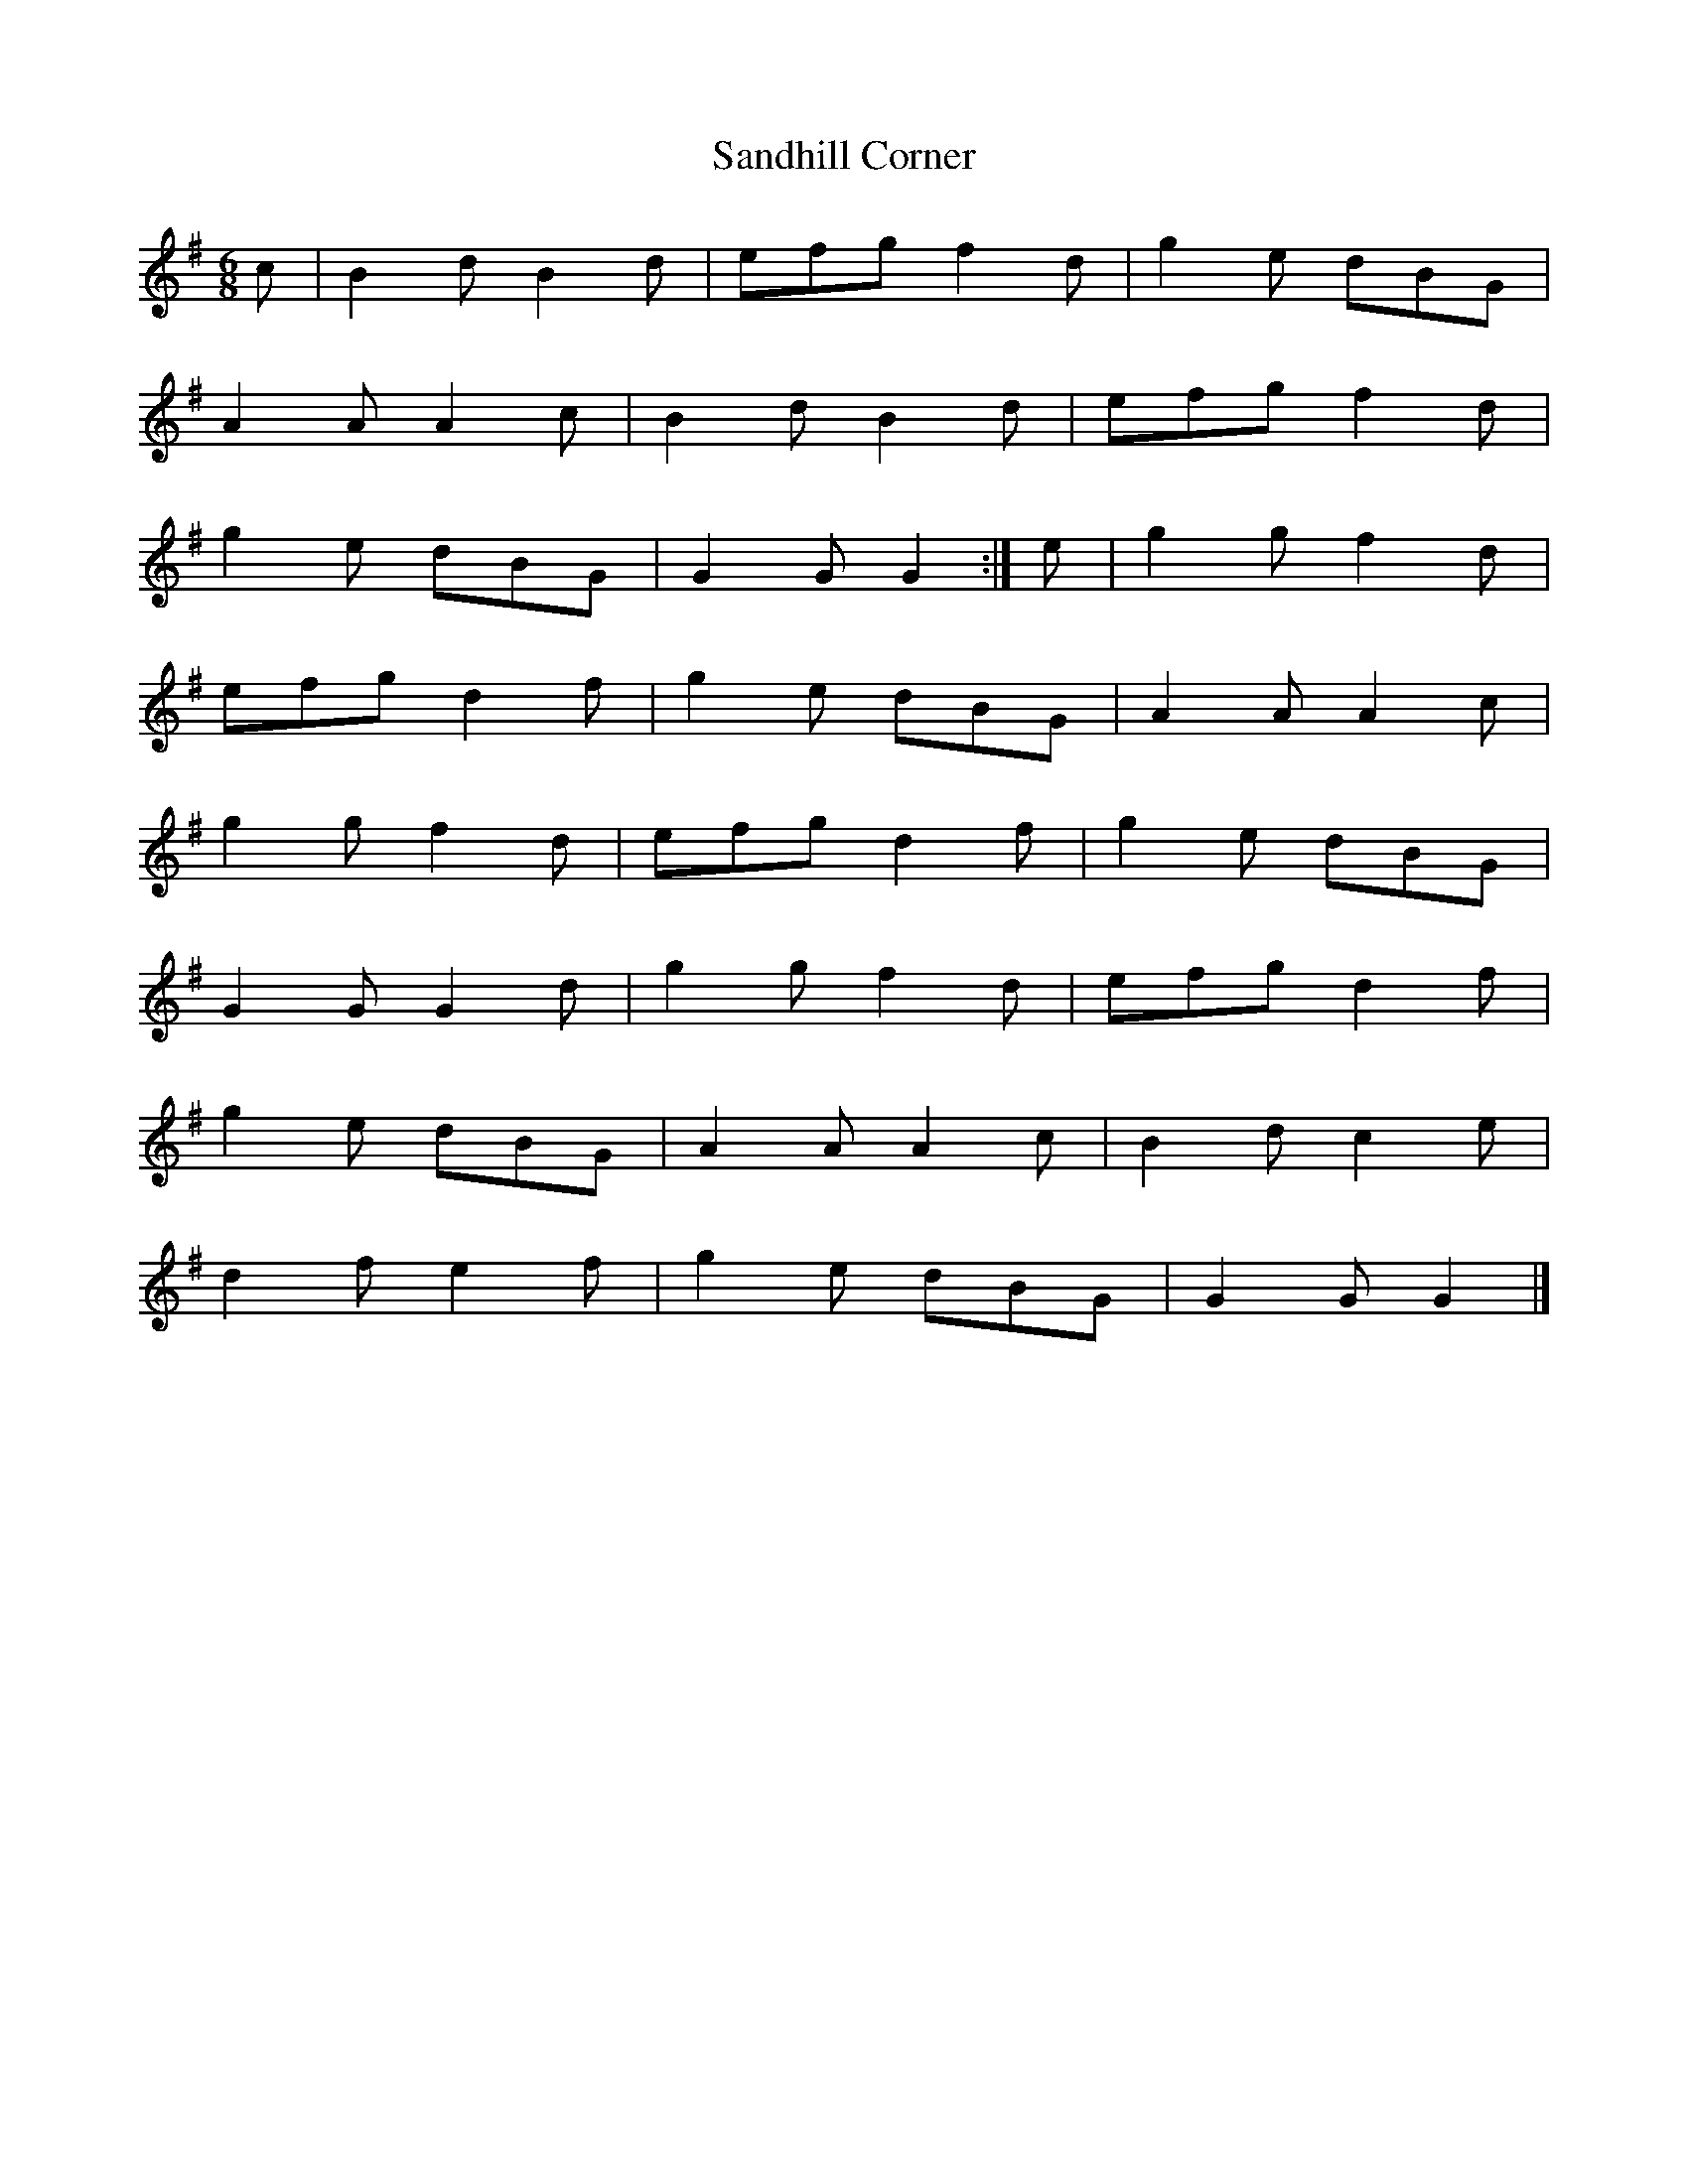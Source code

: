 X:61
T:Sandhill Corner
S:Northumbrian Minstrelsy
M:6/8
L:1/8
K:G
c | B2d B2d | efg f2d | g2e dBG |
A2A A2c | B2d B2d | efg f2d |
g2e dBG | G2G G2 :| e | g2g f2d |
efg d2f | g2e dBG | A2A A2c |
g2g f2d | efg d2f | g2e dBG |
G2G G2d | g2g f2d | efg d2f |
g2e dBG | A2A A2c | B2d c2e |
d2f e2f | g2e dBG | G2G G2 |]
